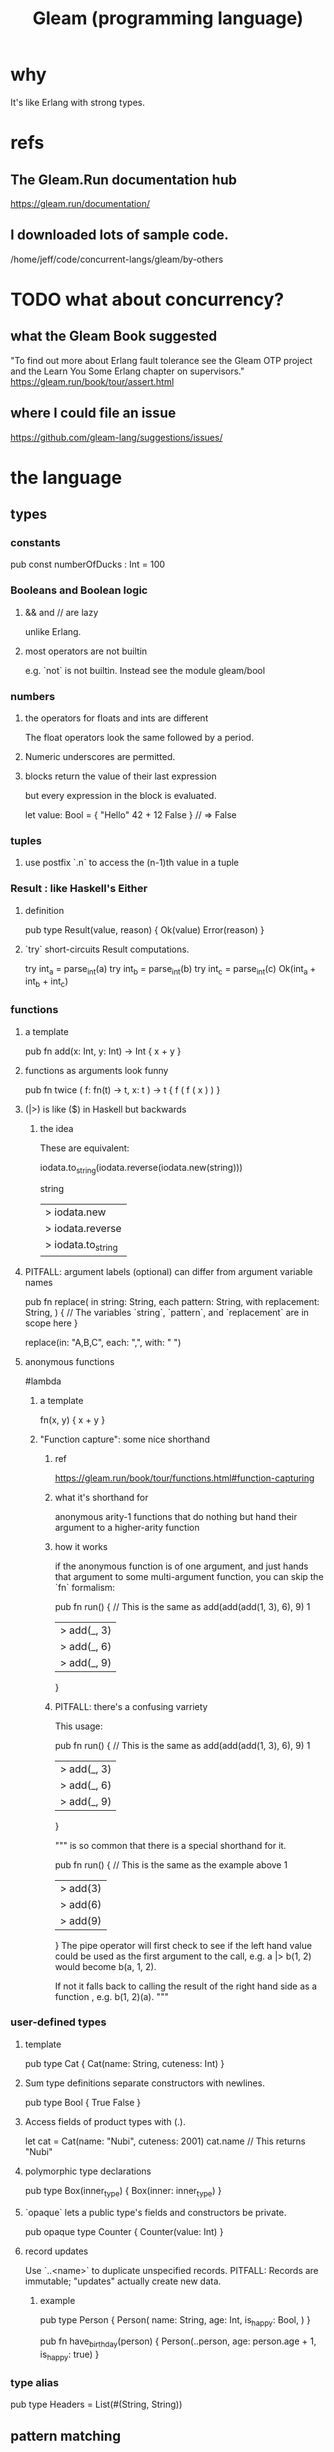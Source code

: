 :PROPERTIES:
:ID:       0022503a-7ad9-4779-8006-661464de9f91
:END:
#+title: Gleam (programming language)
* why
  It's like Erlang with strong types.
* refs
** The Gleam.Run documentation hub
   https://gleam.run/documentation/
** I downloaded lots of sample code.
   /home/jeff/code/concurrent-langs/gleam/by-others
* TODO what about concurrency?
** what the Gleam Book suggested
   "To find out more about Erlang fault tolerance see the Gleam OTP project and the Learn You Some Erlang chapter on supervisors."
   https://gleam.run/book/tour/assert.html
** where I could file an issue
   https://github.com/gleam-lang/suggestions/issues/
* the language
** types
*** constants
    pub const numberOfDucks : Int = 100
*** Booleans and Boolean logic
**** && and // are lazy
     unlike Erlang.
**** most operators are not builtin
     e.g. `not` is not builtin.
     Instead see the module
       gleam/bool
*** numbers
**** the operators for floats and ints are different
     The float operators look the same followed by a period.
**** Numeric underscores are permitted.
**** blocks return the value of their last expression
     but every expression in the block is evaluated.

     let value: Bool = {
         "Hello"
         42 + 12
         False
     } // => False
*** tuples
**** use postfix `.n` to access the (n-1)th value in a tuple
*** Result : like Haskell's Either
**** definition
     pub type Result(value, reason) {
       Ok(value)
       Error(reason)
     }
**** `try` short-circuits Result computations.
     try int_a = parse_int(a)
     try int_b = parse_int(b)
     try int_c = parse_int(c)
     Ok(int_a + int_b + int_c)
*** functions
**** a template
     pub fn add(x: Int, y: Int) -> Int {
       x + y
     }
**** functions as arguments look funny
     pub fn twice ( f: fn(t) -> t,
                    x: t )
                    -> t {
       f ( f ( x ) )
     }
**** (|>) is like ($) in Haskell but backwards
***** the idea
      These are equivalent:

      iodata.to_string(iodata.reverse(iodata.new(string)))

      string
      |> iodata.new
      |> iodata.reverse
      |> iodata.to_string
**** PITFALL: argument labels (optional) can differ from argument variable names
     pub fn replace(
       in string: String,
       each pattern: String,
       with replacement: String,
     ) {
       // The variables `string`, `pattern`, and `replacement` are in scope here
     }

     replace(in: "A,B,C", each: ",", with: " ")
**** anonymous functions
     #lambda
***** a template
      fn(x, y) { x + y }
***** "Function capture": some nice shorthand
****** ref
       https://gleam.run/book/tour/functions.html#function-capturing
****** what it's shorthand for
       anonymous arity-1 functions that do nothing but
       hand their argument to a higher-arity function
****** how it works
       if the anonymous function is of one argument,
       and just hands that argument to some multi-argument function,
       you can skip the `fn` formalism:

       pub fn run() {
         // This is the same as add(add(add(1, 3), 6), 9)
         1
         |> add(_, 3)
         |> add(_, 6)
         |> add(_, 9)
       }
****** PITFALL: there's a confusing varriety
       This usage:

       pub fn run() {
         // This is the same as add(add(add(1, 3), 6), 9)
         1
         |> add(_, 3)
         |> add(_, 6)
         |> add(_, 9)
       }

       """
       is so common that there is a special shorthand for it.

       pub fn run() {
         // This is the same as the example above
         1
         |> add(3)
         |> add(6)
         |> add(9)
       }
       The pipe operator will first check to see if the left hand value
       could be used as the first argument to the call,
       e.g. a |> b(1, 2) would become b(a, 1, 2).

       If not it falls back to calling the result of the right hand side
       as a function , e.g. b(1, 2)(a).
       """
*** user-defined types
**** template
     pub type Cat {
       Cat(name: String, cuteness: Int)
     }
**** Sum type definitions separate constructors with newlines.
     pub type Bool {
       True
       False
     }
**** Access fields of product types with (.).
     let cat = Cat(name: "Nubi", cuteness: 2001)
     cat.name // This returns "Nubi"
**** polymorphic type declarations
     pub type Box(inner_type) {
       Box(inner: inner_type)
     }
**** `opaque` lets a public type's fields and constructors be private.
     pub opaque type Counter {
       Counter(value: Int)
     }
**** record updates
     Use `..<name>` to duplicate unspecified records.
     PITFALL: Records are immutable; "updates" actually create new data.
***** example
      pub type Person {
        Person(
          name: String,
          age: Int,
          is_happy: Bool,
        )
      }

      pub fn have_birthday(person) {
        Person(..person, age: person.age + 1, is_happy: true)
        }
*** type alias
    pub type Headers =
      List(#(String, String))
** pattern matching
*** names in pattern matches
    case xs {
      [[_, ..] as inner_list] -> inner_list
        # The _ ensures the list is nonempty.
      other -> []
    }
*** conditions in pattern matches: use `if`
    case xs {
      [a, b, c] if a == b && b != c -> "ok"
      _other -> "ko"
    }
*** `or` on pattern matches
    case number {
      2 | 4 | 6 | 8 -> "This is an even number"
      1 | 3 | 5 | 7 -> "This is an odd number"
      _ -> "I'm not sure"
    }
*** case switches can pattern match
    case x, y {
      1, 1 -> "both are 1"
      1, _ -> "x is 1"
      _, 1 -> "y is 1"
      _, _ -> "neither is 1"
    }
** type variables, like others, are lowercase
** modules and exports
*** Functions not marked "pub" are private to that module.
*** Complete qualification is not needed to call imported functions.
    // inside src/nasa/moon_base.gleam

    import nasa/rocket_ship

    pub fn explore_space() {
      rocket_ship.launch()
        // Note that `nasa` is omitted.
    }
*** Imported modules can be qualified.
    import unix/cat
    import animal/cat as kitty
*** (selective) unqualified imports
    import animal/cat.{Cat, stroke}

    pub fn main() {
      let kitty = Cat(name: "Nubi")
      stroke(kitty)
    }
*** The prelude, `gleam`, can be explicitly imported.
    Can be useful for avoiding name conflicts.
** errors
*** `assert` can bind variables and crash.
     assert Ok(i) = parse_int("123")
     // If it matched, now `i` is 123.
     // If it didn't, the assert has crashed.
*** `todo` is like Haskell's "error"
**** The message is optional.
     fn favourite_number() -> Int {
       todo("We're going to decide which number is best tomorrow")
     }
**** Can be used for type inspection.
     fn main() {
       my_complicated_function(
         // What type does this function take again...?
         todo
       )
     }
** SKIPPED: bit strings
   https://gleam.run/book/tour/bit-strings.html
** SKIPPED: external (BEAM) functions
   https://gleam.run/book/tour/external-functions.html
** SKIPPED: external (BEAM) types
   https://gleam.run/book/tour/external-types.html
* the standard library
  https://hexdocs.pm/gleam_stdlib/
